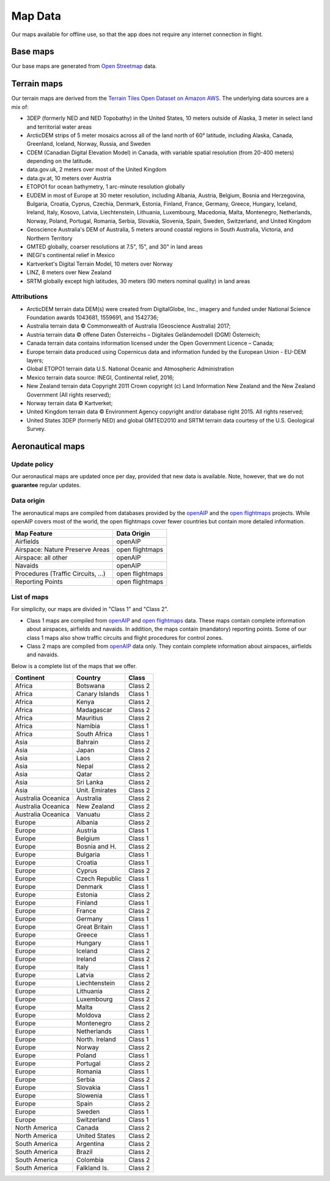 
Map Data
========

Our maps available for offline use, so that the app does not require any
internet connection in flight.

Base maps
---------

Our base maps are generated from `Open Streetmap
<https://www.openstreetmap.org>`_ data.


Terrain maps
------------

Our terrain maps are derived from the `Terrain Tiles Open Dataset on Amazon AWS
<https://registry.opendata.aws/terrain-tiles/>`_. The underlying data sources
are a mix of:

- 3DEP (formerly NED and NED Topobathy) in the United States, 10 meters outside
  of Alaska, 3 meter in select land and territorial water areas
- ArcticDEM strips of 5 meter mosaics across all of the land north of 60°
  latitude, including Alaska, Canada, Greenland, Iceland, Norway, Russia, and
  Sweden
- CDEM (Canadian Digital Elevation Model) in Canada, with variable spatial
  resolution (from 20-400 meters) depending on the latitude.
- data.gov.uk, 2 meters over most of the United Kingdom
- data.gv.at, 10 meters over Austria
- ETOPO1 for ocean bathymetry, 1 arc-minute resolution globally
- EUDEM in most of Europe at 30 meter resolution, including Albania, Austria,
  Belgium, Bosnia and Herzegovina, Bulgaria, Croatia, Cyprus, Czechia, Denmark,
  Estonia, Finland, France, Germany, Greece, Hungary, Iceland, Ireland, Italy,
  Kosovo, Latvia, Liechtenstein, Lithuania, Luxembourg, Macedonia, Malta,
  Montenegro, Netherlands, Norway, Poland, Portugal, Romania, Serbia, Slovakia,
  Slovenia, Spain, Sweden, Switzerland, and United Kingdom
- Geoscience Australia's DEM of Australia, 5 meters around coastal regions in
  South Australia, Victoria, and Northern Territory
- GMTED globally, coarser resolutions at 7.5", 15", and 30" in land areas
- INEGI's continental relief in Mexico
- Kartverket's Digital Terrain Model, 10 meters over Norway
- LINZ, 8 meters over New Zealand
- SRTM globally except high latitudes, 30 meters (90 meters nominal quality) in
  land areas

Attributions
^^^^^^^^^^^^

* ArcticDEM terrain data DEM(s) were created from DigitalGlobe, Inc., imagery
  and funded under National Science Foundation awards 1043681, 1559691, and
  1542736;
* Australia terrain data © Commonwealth of Australia (Geoscience Australia)
  2017;
* Austria terrain data © offene Daten Österreichs – Digitales Geländemodell
  (DGM) Österreich;
* Canada terrain data contains information licensed under the Open Government
  Licence – Canada;
* Europe terrain data produced using Copernicus data and information funded by
  the European Union - EU-DEM layers;
* Global ETOPO1 terrain data U.S. National Oceanic and Atmospheric
  Administration
* Mexico terrain data source: INEGI, Continental relief, 2016;
* New Zealand terrain data Copyright 2011 Crown copyright (c) Land Information
  New Zealand and the New Zealand Government (All rights reserved);
* Norway terrain data © Kartverket;
* United Kingdom terrain data © Environment Agency copyright and/or database
  right 2015. All rights reserved;
* United States 3DEP (formerly NED) and global GMTED2010 and SRTM terrain data
  courtesy of the U.S. Geological Survey.

.. _aeroMapData:

Aeronautical maps
-----------------

Update policy
^^^^^^^^^^^^^

Our aeronautical maps are updated once per day, provided that new data is
available. Note, however, that we do not **guarantee** regular updates.


Data origin
^^^^^^^^^^^

The aeronautical maps are compiled from databases provided by the `openAIP
<http://openaip.net>`_ and the `open flightmaps
<https://www.openflightmaps.org/>`_ projects.  While openAIP covers most of the
world, the open flightmaps cover fewer countries but contain more detailed
information.

================================  ===============
Map Feature                       Data Origin
================================  ===============
Airfields                         openAIP
Airspace: Nature Preserve Areas   open flightmaps
Airspace: all other               openAIP
Navaids                           openAIP
Procedures (Traffic Circuits, …)  open flightmaps
Reporting Points                  open flightmaps
================================  ===============


List of maps
^^^^^^^^^^^^

For simplicity, our maps are divided in "Class 1" and "Class 2".

- Class 1 maps are compiled from `openAIP <http://openaip.net>`_ and `open
  flightmaps <https://www.openflightmaps.org/>`_ data. These maps contain
  complete information about airspaces, airfields and navaids.  In addition, the
  maps contain (mandatory) reporting points. Some of our class 1 maps also show
  traffic circuits and flight procedures for control zones.
  
- Class 2 maps are compiled from `openAIP <http://openaip.net>`_ data only. They
  contain complete information about airspaces, airfields and navaids.

Below is a complete list of the maps that we offer.

=================== ============== =======
Continent           Country        Class
=================== ============== =======
Africa              Botswana       Class 2
Africa              Canary Islands Class 1
Africa              Kenya          Class 2
Africa              Madagascar     Class 2
Africa              Mauritius      Class 2
Africa              Namibia        Class 1
Africa              South Africa   Class 1
Asia                Bahrain        Class 2
Asia                Japan          Class 2
Asia                Laos           Class 2
Asia                Nepal          Class 2
Asia                Qatar          Class 2
Asia                Sri Lanka      Class 2
Asia                Unit. Emirates Class 2
Australia Oceanica  Australia      Class 2
Australia Oceanica  New Zealand    Class 2
Australia Oceanica  Vanuatu        Class 2
Europe              Albania        Class 2
Europe              Austria        Class 1
Europe              Belgium        Class 1
Europe              Bosnia and H.  Class 2
Europe              Bulgaria       Class 1
Europe              Croatia        Class 1
Europe              Cyprus         Class 2
Europe              Czech Republic Class 1
Europe              Denmark        Class 1
Europe              Estonia        Class 2
Europe              Finland        Class 1
Europe              France         Class 2
Europe              Germany        Class 1
Europe              Great Britain  Class 1
Europe              Greece         Class 1
Europe              Hungary        Class 1
Europe              Iceland        Class 2
Europe              Ireland        Class 2
Europe              Italy          Class 1
Europe              Latvia         Class 2
Europe              Liechtenstein  Class 2
Europe              Lithuania      Class 2
Europe              Luxembourg     Class 2
Europe              Malta          Class 2
Europe              Moldova        Class 2
Europe              Montenegro     Class 2
Europe              Netherlands    Class 1
Europe              North. Ireland Class 1
Europe              Norway         Class 2
Europe              Poland         Class 1
Europe              Portugal       Class 2
Europe              Romania        Class 1
Europe              Serbia         Class 2
Europe              Slovakia       Class 1
Europe              Slowenia       Class 1
Europe              Spain          Class 2
Europe              Sweden         Class 1
Europe              Switzerland    Class 1
North America       Canada         Class 2
North America       United States  Class 2
South America       Argentina      Class 2
South America       Brazil         Class 2
South America       Colombia       Class 2
South America       Falkland Is.   Class 2
=================== ============== =======
